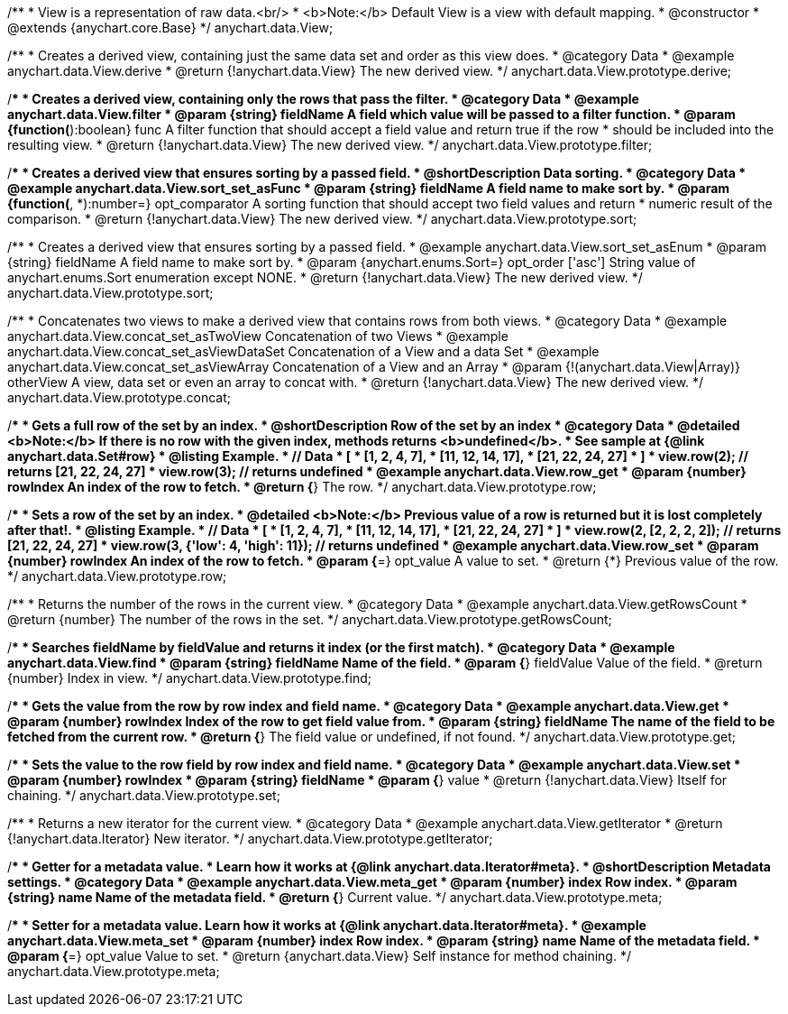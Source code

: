 /**
 * View is a representation of raw data.<br/>
 * <b>Note:</b> Default View is a view with default mapping.
 * @constructor
 * @extends {anychart.core.Base}
 */
anychart.data.View;


//----------------------------------------------------------------------------------------------------------------------
//
//  anychart.data.View.prototype.derive
//
//----------------------------------------------------------------------------------------------------------------------

/**
 * Creates a derived view, containing just the same data set and order as this view does.
 * @category Data
 * @example anychart.data.View.derive
 * @return {!anychart.data.View} The new derived view.
 */
anychart.data.View.prototype.derive;


//----------------------------------------------------------------------------------------------------------------------
//
//  anychart.data.View.prototype.filter
//
//----------------------------------------------------------------------------------------------------------------------

/**
 * Creates a derived view, containing only the rows that pass the filter.
 * @category Data
 * @example anychart.data.View.filter
 * @param {string} fieldName A field which value will be passed to a filter function.
 * @param {function(*):boolean} func A filter function that should accept a field value and return true if the row
 *  should be included into the resulting view.
 * @return {!anychart.data.View} The new derived view.
 */
anychart.data.View.prototype.filter;


//----------------------------------------------------------------------------------------------------------------------
//
//  anychart.data.View.prototype.sort
//
//----------------------------------------------------------------------------------------------------------------------

/**
 * Creates a derived view that ensures sorting by a passed field.
 * @shortDescription Data sorting.
 * @category Data
 * @example anychart.data.View.sort_set_asFunc
 * @param {string} fieldName A field name to make sort by.
 * @param {function(*, *):number=} opt_comparator A sorting function that should accept two field values and return
 * numeric result of the comparison.
 * @return {!anychart.data.View} The new derived view.
 */
anychart.data.View.prototype.sort;

/**
 * Creates a derived view that ensures sorting by a passed field.
 * @example anychart.data.View.sort_set_asEnum
 * @param {string} fieldName A field name to make sort by.
 * @param {anychart.enums.Sort=} opt_order ['asc'] String value of anychart.enums.Sort enumeration except NONE.
 * @return {!anychart.data.View} The new derived view.
 */
anychart.data.View.prototype.sort;

//----------------------------------------------------------------------------------------------------------------------
//
//  anychart.data.View.prototype.concat
//
//----------------------------------------------------------------------------------------------------------------------

/**
 * Concatenates two views to make a derived view that contains rows from both views.
 * @category Data
 * @example anychart.data.View.concat_set_asTwoView Concatenation of two Views
 * @example anychart.data.View.concat_set_asViewDataSet Concatenation of a View and a data Set
 * @example anychart.data.View.concat_set_asViewArray Concatenation of a View and an Array
 * @param {!(anychart.data.View|Array)} otherView A view, data set or even an array to concat with.
 * @return {!anychart.data.View} The new derived view.
 */
anychart.data.View.prototype.concat;


//----------------------------------------------------------------------------------------------------------------------
//
//  anychart.data.View.prototype.row
//
//----------------------------------------------------------------------------------------------------------------------

/**
 * Gets a full row of the set by an index.
 * @shortDescription Row of the set by an index
 * @category Data
 * @detailed <b>Note:</b> If there is no row with the given index, methods returns <b>undefined</b>.
 * See sample at {@link anychart.data.Set#row}
 * @listing Example.
 * // Data
 *  [
 *    [1, 2, 4, 7],
 *    [11, 12, 14, 17],
 *    [21, 22, 24, 27]
 *  ]
 *  view.row(2); // returns [21, 22, 24, 27]
 *  view.row(3); // returns undefined
 * @example anychart.data.View.row_get
 * @param {number} rowIndex An index of the row to fetch.
 * @return {*} The row.
 */
anychart.data.View.prototype.row;

/**
 * Sets a row of the set by an index.
 * @detailed <b>Note:</b> Previous value of a row is returned but it is lost completely after that!.
 * @listing Example.
 * // Data
 *  [
 *    [1, 2, 4, 7],
 *    [11, 12, 14, 17],
 *    [21, 22, 24, 27]
 *  ]
 *  view.row(2, [2, 2, 2, 2]); // returns [21, 22, 24, 27]
 *  view.row(3, {'low': 4, 'high': 11}); // returns undefined
 * @example anychart.data.View.row_set
 * @param {number} rowIndex An index of the row to fetch.
 * @param {*=} opt_value A value to set.
 * @return {*} Previous value of the row.
 */
anychart.data.View.prototype.row;


//----------------------------------------------------------------------------------------------------------------------
//
//  anychart.data.View.prototype.getRowsCount
//
//----------------------------------------------------------------------------------------------------------------------

/**
 * Returns the number of the rows in the current view.
 * @category Data
 * @example anychart.data.View.getRowsCount
 * @return {number} The number of the rows in the set.
 */
anychart.data.View.prototype.getRowsCount;


//----------------------------------------------------------------------------------------------------------------------
//
//  anychart.data.View.prototype.find
//
//----------------------------------------------------------------------------------------------------------------------

/**
 * Searches fieldName by fieldValue and returns it index (or the first match).
 * @category Data
 * @example anychart.data.View.find
 * @param {string} fieldName Name of the field.
 * @param {*} fieldValue Value of the field.
 * @return {number} Index in view.
 */
anychart.data.View.prototype.find;


//----------------------------------------------------------------------------------------------------------------------
//
//  anychart.data.View.prototype.get
//
//----------------------------------------------------------------------------------------------------------------------

/**
 * Gets the value from the row by row index and field name.
 * @category Data
 * @example anychart.data.View.get
 * @param {number} rowIndex Index of the row to get field value from.
 * @param {string} fieldName The name of the field to be fetched from the current row.
 * @return {*} The field value or undefined, if not found.
 */
anychart.data.View.prototype.get;


//----------------------------------------------------------------------------------------------------------------------
//
//  anychart.data.View.prototype.set
//
//----------------------------------------------------------------------------------------------------------------------

/**
 * Sets the value to the row field by row index and field name.
 * @category Data
 * @example anychart.data.View.set
 * @param {number} rowIndex
 * @param {string} fieldName
 * @param {*} value
 * @return {!anychart.data.View} Itself for chaining.
 */
anychart.data.View.prototype.set;


//----------------------------------------------------------------------------------------------------------------------
//
//  anychart.data.View.prototype.getIterator
//
//----------------------------------------------------------------------------------------------------------------------

/**
 * Returns a new iterator for the current view.
 * @category Data
 * @example anychart.data.View.getIterator
 * @return {!anychart.data.Iterator} New iterator.
 */
anychart.data.View.prototype.getIterator;


//----------------------------------------------------------------------------------------------------------------------
//
//  anychart.data.View.prototype.meta
//
//----------------------------------------------------------------------------------------------------------------------

/**
 * Getter for a metadata value.
 * Learn how it works at {@link anychart.data.Iterator#meta}.
 * @shortDescription Metadata settings.
 * @category Data
 * @example anychart.data.View.meta_get
 * @param {number} index Row index.
 * @param {string} name Name of the metadata field.
 * @return {*} Current value.
 */
anychart.data.View.prototype.meta;


/**
 * Setter for a metadata value. Learn how it works at {@link anychart.data.Iterator#meta}.
 * @example anychart.data.View.meta_set
 * @param {number} index Row index.
 * @param {string} name Name of the metadata field.
 * @param {*=} opt_value Value to set.
 * @return {anychart.data.View} Self instance for method chaining.
 */
anychart.data.View.prototype.meta;

